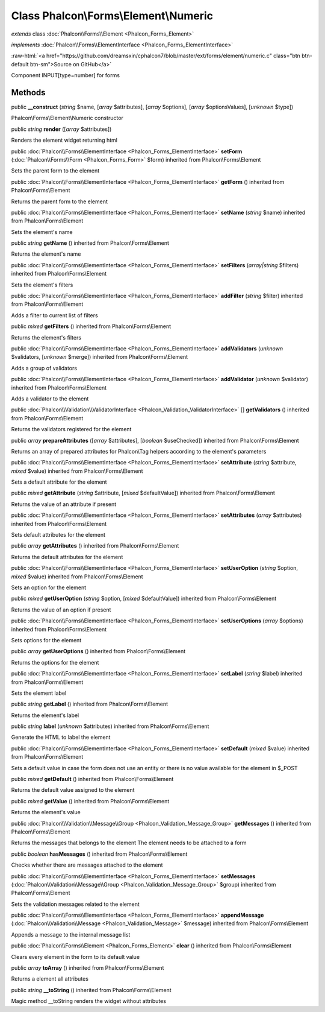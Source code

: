 Class **Phalcon\\Forms\\Element\\Numeric**
==========================================

*extends* class :doc:`Phalcon\\Forms\\Element <Phalcon_Forms_Element>`

*implements* :doc:`Phalcon\\Forms\\ElementInterface <Phalcon_Forms_ElementInterface>`

.. role:: raw-html(raw)
   :format: html

:raw-html:`<a href="https://github.com/dreamsxin/cphalcon7/blob/master/ext/forms/element/numeric.c" class="btn btn-default btn-sm">Source on GitHub</a>`

Component INPUT[type=number] for forms


Methods
-------

public  **__construct** (*string* $name, [*array* $attributes], [*array* $options], [*array* $optionsValues], [*unknown* $type])

Phalcon\\Forms\\Element\\Numeric constructor



public *string*  **render** ([*array* $attributes])

Renders the element widget returning html



public :doc:`Phalcon\\Forms\\ElementInterface <Phalcon_Forms_ElementInterface>`  **setForm** (:doc:`Phalcon\\Forms\\Form <Phalcon_Forms_Form>` $form) inherited from Phalcon\\Forms\\Element

Sets the parent form to the element



public :doc:`Phalcon\\Forms\\ElementInterface <Phalcon_Forms_ElementInterface>`  **getForm** () inherited from Phalcon\\Forms\\Element

Returns the parent form to the element



public :doc:`Phalcon\\Forms\\ElementInterface <Phalcon_Forms_ElementInterface>`  **setName** (*string* $name) inherited from Phalcon\\Forms\\Element

Sets the element's name



public *string*  **getName** () inherited from Phalcon\\Forms\\Element

Returns the element's name



public :doc:`Phalcon\\Forms\\ElementInterface <Phalcon_Forms_ElementInterface>`  **setFilters** (*array|string* $filters) inherited from Phalcon\\Forms\\Element

Sets the element's filters



public :doc:`Phalcon\\Forms\\ElementInterface <Phalcon_Forms_ElementInterface>`  **addFilter** (*string* $filter) inherited from Phalcon\\Forms\\Element

Adds a filter to current list of filters



public *mixed*  **getFilters** () inherited from Phalcon\\Forms\\Element

Returns the element's filters



public :doc:`Phalcon\\Forms\\ElementInterface <Phalcon_Forms_ElementInterface>`  **addValidators** (*unknown* $validators, [*unknown* $merge]) inherited from Phalcon\\Forms\\Element

Adds a group of validators



public :doc:`Phalcon\\Forms\\ElementInterface <Phalcon_Forms_ElementInterface>`  **addValidator** (*unknown* $validator) inherited from Phalcon\\Forms\\Element

Adds a validator to the element



public :doc:`Phalcon\\Validation\\ValidatorInterface <Phalcon_Validation_ValidatorInterface>` [] **getValidators** () inherited from Phalcon\\Forms\\Element

Returns the validators registered for the element



public *array*  **prepareAttributes** ([*array* $attributes], [*boolean* $useChecked]) inherited from Phalcon\\Forms\\Element

Returns an array of prepared attributes for Phalcon\\Tag helpers according to the element's parameters



public :doc:`Phalcon\\Forms\\ElementInterface <Phalcon_Forms_ElementInterface>`  **setAttribute** (*string* $attribute, *mixed* $value) inherited from Phalcon\\Forms\\Element

Sets a default attribute for the element



public *mixed*  **getAttribute** (*string* $attribute, [*mixed* $defaultValue]) inherited from Phalcon\\Forms\\Element

Returns the value of an attribute if present



public :doc:`Phalcon\\Forms\\ElementInterface <Phalcon_Forms_ElementInterface>`  **setAttributes** (*array* $attributes) inherited from Phalcon\\Forms\\Element

Sets default attributes for the element



public *array*  **getAttributes** () inherited from Phalcon\\Forms\\Element

Returns the default attributes for the element



public :doc:`Phalcon\\Forms\\ElementInterface <Phalcon_Forms_ElementInterface>`  **setUserOption** (*string* $option, *mixed* $value) inherited from Phalcon\\Forms\\Element

Sets an option for the element



public *mixed*  **getUserOption** (*string* $option, [*mixed* $defaultValue]) inherited from Phalcon\\Forms\\Element

Returns the value of an option if present



public :doc:`Phalcon\\Forms\\ElementInterface <Phalcon_Forms_ElementInterface>`  **setUserOptions** (*array* $options) inherited from Phalcon\\Forms\\Element

Sets options for the element



public *array*  **getUserOptions** () inherited from Phalcon\\Forms\\Element

Returns the options for the element



public :doc:`Phalcon\\Forms\\ElementInterface <Phalcon_Forms_ElementInterface>`  **setLabel** (*string* $label) inherited from Phalcon\\Forms\\Element

Sets the element label



public *string*  **getLabel** () inherited from Phalcon\\Forms\\Element

Returns the element's label



public *string*  **label** (*unknown* $attributes) inherited from Phalcon\\Forms\\Element

Generate the HTML to label the element



public :doc:`Phalcon\\Forms\\ElementInterface <Phalcon_Forms_ElementInterface>`  **setDefault** (*mixed* $value) inherited from Phalcon\\Forms\\Element

Sets a default value in case the form does not use an entity or there is no value available for the element in $_POST



public *mixed*  **getDefault** () inherited from Phalcon\\Forms\\Element

Returns the default value assigned to the element



public *mixed*  **getValue** () inherited from Phalcon\\Forms\\Element

Returns the element's value



public :doc:`Phalcon\\Validation\\Message\\Group <Phalcon_Validation_Message_Group>`  **getMessages** () inherited from Phalcon\\Forms\\Element

Returns the messages that belongs to the element The element needs to be attached to a form



public *boolean*  **hasMessages** () inherited from Phalcon\\Forms\\Element

Checks whether there are messages attached to the element



public :doc:`Phalcon\\Forms\\ElementInterface <Phalcon_Forms_ElementInterface>`  **setMessages** (:doc:`Phalcon\\Validation\\Message\\Group <Phalcon_Validation_Message_Group>` $group) inherited from Phalcon\\Forms\\Element

Sets the validation messages related to the element



public :doc:`Phalcon\\Forms\\ElementInterface <Phalcon_Forms_ElementInterface>`  **appendMessage** (:doc:`Phalcon\\Validation\\Message <Phalcon_Validation_Message>` $message) inherited from Phalcon\\Forms\\Element

Appends a message to the internal message list



public :doc:`Phalcon\\Forms\\Element <Phalcon_Forms_Element>`  **clear** () inherited from Phalcon\\Forms\\Element

Clears every element in the form to its default value



public *array*  **toArray** () inherited from Phalcon\\Forms\\Element

Returns a element all attributes



public *string*  **__toString** () inherited from Phalcon\\Forms\\Element

Magic method __toString renders the widget without attributes



